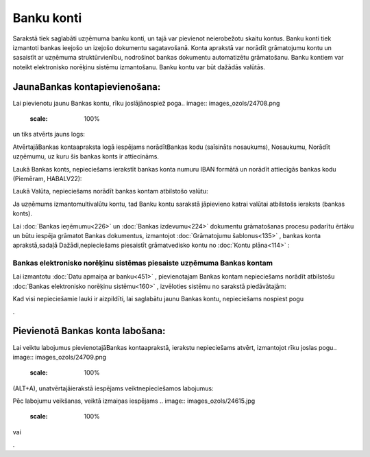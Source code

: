 .. 141 Banku konti*************** 


Sarakstā tiek saglabāti uzņēmuma banku konti, un tajā var pievienot
neierobežotu skaitu kontus. Banku konti tiek izmantoti bankas ieejošo
un izejošo dokumentu sagatavošanā. Konta aprakstā var norādīt
grāmatojumu kontu un sasaistīt ar uzņēmuma struktūrvienību, nodrošinot
bankas dokumentu automatizētu grāmatošanu. Banku kontiem var noteikt
elektronisko norēķinu sistēmu izmantošanu. Banku kontu var būt dažādās
valūtās.



JaunaBankas kontapievienošana:
``````````````````````````````

Lai pievienotu jaunu Bankas kontu, rīku joslājānospiež poga.. image::
images_ozols/24708.png
    :scale: 100%
un tiks atvērts jauns logs:



.. image:: images_ozols/24673.jpg
    :scale: 100%




AtvērtajāBankas kontaapraksta logā iespējams norādītBankas kodu
(saīsināts nosaukums), Nosaukumu, Norādīt uzņēmumu, uz kuru šis bankas
konts ir attiecināms.



Laukā Bankas konts, nepieciešams ierakstīt bankas konta numuru IBAN
formātā un norādīt attiecīgās bankas kodu (Piemēram, HABALV22):

.. image:: images_ozols/24701.png
    :scale: 100%




Laukā Valūta, nepieciešams norādīt bankas kontam atbilstošo valūtu:

.. image:: images_ozols/24702.png
    :scale: 100%




.. image:: images_ozols/24545.gif
    :scale: 100%
Ja uzņēmums izmantomultivalūtu kontu, tad Banku kontu sarakstā
jāpievieno katrai valūtai atbilstošs ieraksts (bankas konts).



Lai :doc:`Bankas ieņēmumu<226>` un :doc:`Bankas izdevumu<224>`
dokumentu grāmatošanas procesu padarītu ērtāku un būtu iespēja
grāmatot Bankas dokumentus, izmantojot :doc:`Grāmatojumu
šablonus<135>` , bankas konta aprakstā,sadaļā Dažādi,nepieciešams
piesaistīt grāmatvedisko kontu no :doc:`Kontu plāna<114>` :



.. image:: images_ozols/24703.png
    :scale: 100%






Bankas elektronisko norēķinu sistēmas piesaiste uzņēmuma Bankas kontam
++++++++++++++++++++++++++++++++++++++++++++++++++++++++++++++++++++++



Lai izmantotu :doc:`Datu apmaiņa ar banku<451>` , pievienotajam Bankas
kontam nepieciešams norādīt atbilstošu :doc:`Bankas elektronisko
norēķinu sistēmu<160>` , izvēloties sistēmu no sarakstā piedāvātajām:



.. image:: images_ozols/24704.png
    :scale: 100%




Kad visi nepieciešamie lauki ir aizpildīti, lai saglabātu jaunu Bankas
kontu, nepieciešams nospiest pogu .. image:: images_ozols/24615.jpg
    :scale: 100%
.



Pievienotā Bankas konta labošana:
`````````````````````````````````

Lai veiktu labojumus pievienotajāBankas kontaaprakstā, ierakstu
nepieciešams atvērt, izmantojot rīku joslas pogu.. image::
images_ozols/24709.png
    :scale: 100%
(ALT+A), unatvērtajāierakstā iespējams veiktnepieciešamos labojumus:



.. image:: images_ozols/24707.png
    :scale: 100%




Pēc labojumu veikšanas, veiktā izmaiņas iespējams .. image::
images_ozols/24615.jpg
    :scale: 100%
vai .. image:: images_ozols/24617.jpg
    :scale: 100%
.



 